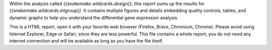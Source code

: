 Within the analysis called `{{snakemake.wildcards.design}}`, this report sums up the results for `{{snakemake.wildcards.intgroup}}`. It contains multiple figures and details embedding quality controls, tables, and dynamic graphs to help you understand the differential gene expression analysis.

This is a HTML report, open it with your favorite web browser (Firefox, Brave, Chromium, Chrome). Please avoid using Internet Explorer, Edge or Safari, since they are less powerful. This file contains a whole report, you do not need any internet connection and will be available as long as you have the file itself.
